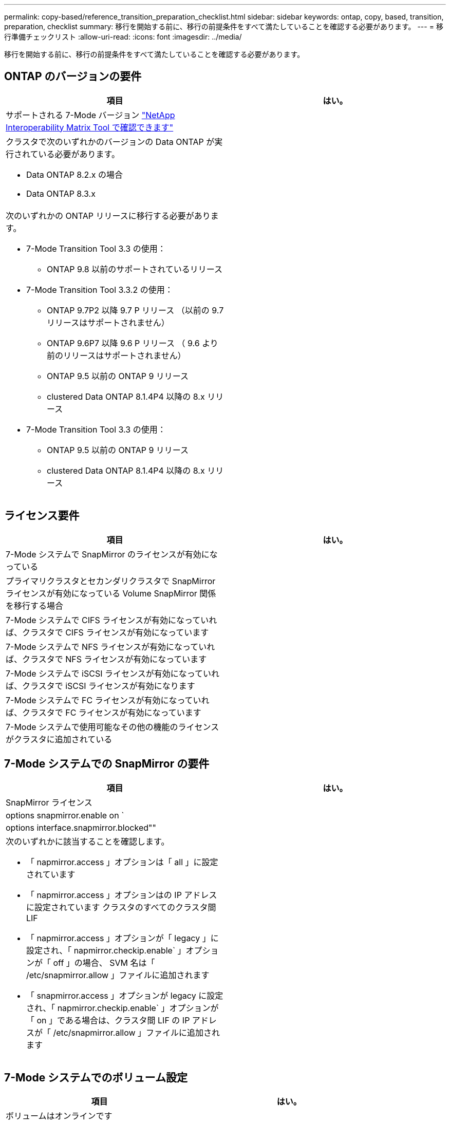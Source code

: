 ---
permalink: copy-based/reference_transition_preparation_checklist.html 
sidebar: sidebar 
keywords: ontap, copy, based, transition, preparation, checklist 
summary: 移行を開始する前に、移行の前提条件をすべて満たしていることを確認する必要があります。 
---
= 移行準備チェックリスト
:allow-uri-read: 
:icons: font
:imagesdir: ../media/


[role="lead"]
移行を開始する前に、移行の前提条件をすべて満たしていることを確認する必要があります。



== ONTAP のバージョンの要件

|===
| 項目 | はい。 


 a| 
サポートされる 7-Mode バージョン https://mysupport.netapp.com/matrix["NetApp Interoperability Matrix Tool で確認できます"]
 a| 



 a| 
クラスタで次のいずれかのバージョンの Data ONTAP が実行されている必要があります。

* Data ONTAP 8.2.x の場合
* Data ONTAP 8.3.x

 a| 



 a| 
次のいずれかの ONTAP リリースに移行する必要があります。

* 7-Mode Transition Tool 3.3 の使用：
+
** ONTAP 9.8 以前のサポートされているリリース


* 7-Mode Transition Tool 3.3.2 の使用：
+
** ONTAP 9.7P2 以降 9.7 P リリース （以前の 9.7 リリースはサポートされません）
** ONTAP 9.6P7 以降 9.6 P リリース （ 9.6 より前のリリースはサポートされません）
** ONTAP 9.5 以前の ONTAP 9 リリース
** clustered Data ONTAP 8.1.4P4 以降の 8.x リリース


* 7-Mode Transition Tool 3.3 の使用：
+
** ONTAP 9.5 以前の ONTAP 9 リリース
** clustered Data ONTAP 8.1.4P4 以降の 8.x リリース



 a| 

|===


== ライセンス要件

|===
| 項目 | はい。 


 a| 
7-Mode システムで SnapMirror のライセンスが有効になっている
 a| 



 a| 
プライマリクラスタとセカンダリクラスタで SnapMirror ライセンスが有効になっている Volume SnapMirror 関係を移行する場合
 a| 



 a| 
7-Mode システムで CIFS ライセンスが有効になっていれば、クラスタで CIFS ライセンスが有効になっています
 a| 



 a| 
7-Mode システムで NFS ライセンスが有効になっていれば、クラスタで NFS ライセンスが有効になっています
 a| 



 a| 
7-Mode システムで iSCSI ライセンスが有効になっていれば、クラスタで iSCSI ライセンスが有効になります
 a| 



 a| 
7-Mode システムで FC ライセンスが有効になっていれば、クラスタで FC ライセンスが有効になっています
 a| 



 a| 
7-Mode システムで使用可能なその他の機能のライセンスがクラスタに追加されている
 a| 

|===


== 7-Mode システムでの SnapMirror の要件

|===
| 項目 | はい。 


 a| 
SnapMirror ライセンス
 a| 



 a| 
options snapmirror.enable on `
 a| 



 a| 
options interface.snapmirror.blocked""
 a| 



 a| 
次のいずれかに該当することを確認します。

* 「 napmirror.access 」オプションは「 all 」に設定されています
* 「 napmirror.access 」オプションはの IP アドレスに設定されています クラスタのすべてのクラスタ間 LIF
* 「 napmirror.access 」オプションが「 legacy 」に設定され、「 napmirror.checkip.enable` 」オプションが「 off 」の場合、 SVM 名は「 /etc/snapmirror.allow 」ファイルに追加されます
* 「 snapmirror.access 」オプションが legacy に設定され、「 napmirror.checkip.enable` 」オプションが「 on 」である場合は、クラスタ間 LIF の IP アドレスが「 /etc/snapmirror.allow 」ファイルに追加されます

 a| 

|===


== 7-Mode システムでのボリューム設定

|===
| 項目 | はい。 


 a| 
ボリュームはオンラインです
 a| 



 a| 
ボリュームが制限されていません
 a| 



 a| 
次のボリュームオプションが無効になっています。

* no_i2p を実行しています
* 「 read_realloc 」のように表示されます
* 「 nvfail`

 a| 

|===


== クラスタへのアクセスの管理

|===
| 項目 | はい。 


 a| 
SSL が有効になります

「 system services web show 」をご覧ください
 a| 



 a| 
クラスタ管理 LIF で HTTPS が許可されている

「 system services firewall policy show 」を参照してください
 a| 

|===


== 7-Mode システムへのアクセスの管理

|===
| 項目 | はい。 


 a| 
HTTPS が有効になっている

options httpd.admin.ssl.enable on `
 a| 



 a| 
SSL が有効になります

'ecureadmin setup ssl

オプション ssl.enable on
 a| 



 a| 
SSLv2 と SSLv3 が無効になっている

「 options ssl.v2.enable off 」を参照してください

「 options ssl.v3.enable off 」を参照してください
 a| 

|===


== ネットワーク要件

|===
| 項目 | はい。 


 a| 
クラスタ管理 LIF を使用してクラスタに到達できる
 a| 



 a| 
マルチパスを使用するために、クラスタの各ノードで 1 つ以上のクラスタ間 LIF がセットアップされています。各ノードには 2 つのクラスタ間 LIF が必要です
 a| 



 a| 
クラスタ間 LIF 用に静的ルートが作成されている
 a| 



 a| 
Windows システムから 7-Mode システムおよびクラスタに到達できる 7-Mode Transition Tool がインストールされているシステム
 a| 



 a| 
NTP サーバが設定され、 7-Mode システムの時間がになっている必要があります クラスタ時間と同期されています
 a| 

|===


== ポート要件

|===
| 項目 | はい。 


 a| 
7-Mode システム

* 10565/TCP
* 10566 / TCP
* 10567 / TCP
* 10568 / TCP
* 10569 / TCP
* 10670/TCP
* 80 TCP
* 443 tcp

 a| 



 a| 
クラスタ

* 10565/TCP
* 10566 / TCP
* 10567 / TCP
* 10568 / TCP
* 10569 / TCP
* 10670/TCP
* 11105/TCP
* 80 TCP
* 443 tcp

 a| 

|===


== NFS の要件

|===
| 項目 | はい。 


 a| 
NFS のライセンスがクラスタに追加されている
 a| 



 a| 
で AD ドメイン用に DNS エントリが設定されている必要があります SVM
 a| 



 a| 
で許可されるプロトコルの一覧に NFS が追加されていることを確認します SVM
 a| 



 a| 
KDC とクラスタの間のクロックスキューがより小さくなっています 5 分以上
 a| 

|===


== CIFS の要件

|===
| 項目 | はい。 


 a| 
CIFS のライセンスがクラスタに追加されている
 a| 



 a| 
MultiStore ライセンスが有効になっている場合は、移行対象のボリュームが属する vFiler ユニットで許可されるプロトコルの一覧に CIFS が追加されていること
 a| 



 a| 
7-Mode システムで CIFS がセットアップされて実行されていること
 a| 



 a| 
7-Mode での CIFS の認証タイプが Active Directory （ AD ）である またはワークグループ
 a| 



 a| 
CIFS は、許可されるプロトコルの一覧に追加されています SVM
 a| 



 a| 
SVM 用に DNS が設定されている
 a| 



 a| 
SVM 用に CIFS サーバが設定されている
 a| 



 a| 
SVM で CIFS が実行されている
 a| 

|===
* 関連情報 *

xref:concept_preparing_for_copy_based_transition.adoc[Copy-Based Transition の準備をしています]
